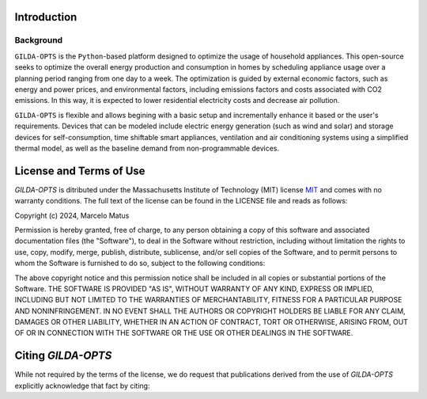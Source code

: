 ============
Introduction
============

Background
-----------
``GILDA-OPTS`` is the ``Python``-based platform designed to optimize the usage of household appliances. This open-source seeks to optimize the overall energy production and consumption in homes by scheduling appliance usage over a planning period ranging from one day to a week. The optimization is guided by external economic factors, such as energy and power prices, and environmental factors, including emissions factors and costs associated with CO2 emissions. In this way, it is expected to lower residential electricity costs and decrease air pollution.

``GILDA-OPTS`` is flexible and allows begining with a basic setup and incrementally enhance it based or the user's requirements. Devices that can be modeled include electric energy generation (such as wind and solar) and storage devices for self-consumption, time shiftable smart appliances, ventilation and air conditioning systems using a simplified thermal model, as well as the baseline demand from non-programmable devices.

========================
License and Terms of Use
========================

`GILDA-OPTS` is ditributed under the Massachusetts Institute of Technology (MIT) license `MIT`_ and comes with no warranty conditions. The full text of the license can be found in the LICENSE file and reads as follows:

Copyright (c) 2024, Marcelo Matus

Permission is hereby granted, free of charge, to any person obtaining a copy of this software and associated documentation files (the "Software"), to deal in the Software without restriction, including without limitation the rights to use, copy, modify, merge, publish, distribute, sublicense, and/or sell copies of the Software, and to permit persons to whom the Software is furnished to do so, subject to
the following conditions:

The above copyright notice and this permission notice shall be included in all copies or substantial portions of the Software. THE SOFTWARE IS PROVIDED "AS IS", WITHOUT WARRANTY OF ANY KIND, EXPRESS OR IMPLIED, INCLUDING BUT NOT LIMITED TO THE WARRANTIES OF MERCHANTABILITY, FITNESS FOR A PARTICULAR PURPOSE AND NONINFRINGEMENT. IN NO EVENT SHALL THE AUTHORS OR COPYRIGHT HOLDERS BE LIABLE FOR ANY CLAIM, DAMAGES OR OTHER LIABILITY, WHETHER IN AN ACTION OF CONTRACT, TORT OR OTHERWISE, ARISING FROM, OUT OF OR IN CONNECTION WITH THE SOFTWARE OR THE USE OR OTHER DEALINGS IN THE SOFTWARE.

========================
Citing `GILDA-OPTS`
========================
While not required by the terms of the license, we do request that publications derived from the use of `GILDA-OPTS` explicitly acknowledge that fact by citing:


.. _MIT: https://choosealicense.com/licenses/mit/
